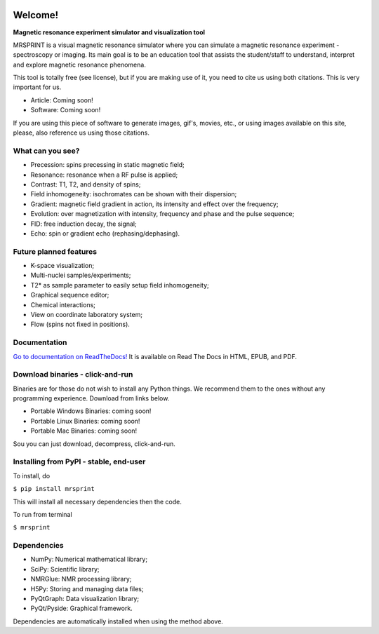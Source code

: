 
.. image:: screenshots/MRSprintLogo.png
   :align: center
   :scale: 100%
   :alt: MRSPRINT

|pypi-version| |docs-status|


Welcome!
========

**Magnetic resonance experiment simulator and visualization tool**

MRSPRINT is a visual magnetic resonance simulator where you can simulate
a magnetic resonance experiment - spectroscopy or imaging. Its main goal is
to be an education tool that assists the student/staff to understand,
interpret and explore magnetic resonance phenomena.

This tool is totally free (see license), but if you are making use of it,
you need to cite us using both citations. This is very important for us.

* Article: Coming soon!
* Software: Coming soon!

If you are using this piece of software to generate images, gif's, movies,
etc., or using images available on this site, please, also reference us
using those citations.


What can you see?
-----------------

* Precession: spins precessing in static magnetic field;
* Resonance: resonance when a RF pulse is applied;
* Contrast: T1, T2, and density of spins;
* Field inhomogeneity: isochromates can be shown with their dispersion;
* Gradient: magnetic field gradient in action, its intensity and effect over the frequency;
* Evolution: over magnetization with intensity, frequency and phase and the pulse sequence;
* FID: free induction decay, the signal;
* Echo: spin or gradient echo (rephasing/dephasing).


Future planned features
-----------------------

* K-space visualization;
* Multi-nuclei samples/experiments;
* T2* as sample parameter to easily setup field inhomogeneity;
* Graphical sequence editor;
* Chemical interactions;
* View on coordinate laboratory system;
* Flow (spins not fixed in positions).


Documentation
-------------

`Go to documentation on ReadTheDocs! <https://mrsprint.readthedocs.io/en/latest/>`_
It is available on Read The Docs in HTML, EPUB, and PDF.


Download binaries - click-and-run
---------------------------------
Binaries are for those do not wish to install any Python things.
We recommend them to the ones without any programming experience.
Download from links below.

* Portable Windows Binaries: coming soon!
* Portable Linux Binaries: coming soon!
* Portable Mac Binaries: coming soon!

Sou you can just download, decompress, click-and-run.


Installing from PyPI - stable, end-user
---------------------------------------

To install, do

``$ pip install mrsprint``

This will install all necessary dependencies then the code.

To run from terminal

``$ mrsprint``


Dependencies
------------

* NumPy: Numerical mathematical library;
* SciPy: Scientific library;
* NMRGlue: NMR processing library;
* H5Py: Storing and managing data files;
* PyQtGraph: Data visualization library;
* PyQt/Pyside: Graphical framework.

Dependencies are automatically installed when using the method above.


.. |pypi-version| image:: https://img.shields.io/pypi/v/mrsprint.svg
    :alt: PyPI Version
    :scale: 100%
    :target: https://pypi.python.org/pypi/mrsprint

.. |build-status| image:: https://img.shields.io/travis/rtfd/readthedocs.org.svg?style=flat
    :alt: Build Status
    :scale: 100%
    :target: https://travis-ci.org/rtfd/readthedocs.org

.. |docs-status| image:: https://readthedocs.org/projects/mrsprint/badge/?version=latest
    :target: https://mrsprint.readthedocs.io/en/latest/?badge=latest
    :alt: Documentation Status

.. |mit-license| image:: https://img.shields.io/badge/License-MIT-blue.svg
    :alt: MIT License
    :scale: 100%
    :target: https://lbesson.mit-license.org/

.. |cc-license| image:: image:: https://img.shields.io/badge/License-CC--0-blue.svg
    :alt: MIT License
    :scale: 100%
    :target: https://creativecommons.org/licenses/by-nd/4.0

.. |doi-zenodo| image:: https://zenodo.org/badge/DOI/10.1007/978-3-319-76207-4_15.svg
    :alt: DOI Zenodo
    :scale: 100%
    :target: https://doi.org/10.1007/978-3-319-76207-4_15

